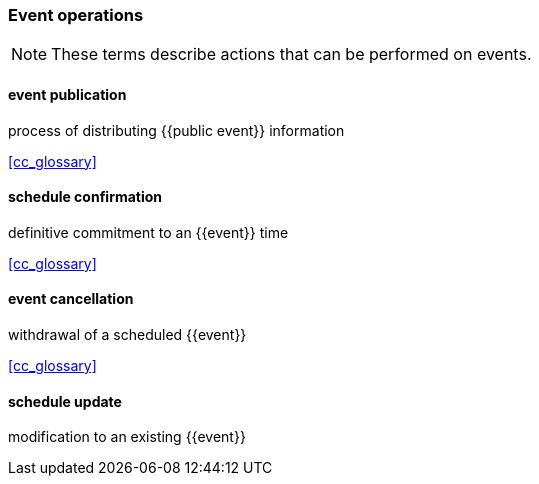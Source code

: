 

=== Event operations

[NOTE]
These terms describe actions that can be performed on events.

==== event publication
process of distributing {{public event}} information

[.source]
<<cc_glossary>>

==== schedule confirmation
definitive commitment to an {{event}} time

[.source]
<<cc_glossary>>

==== event cancellation
withdrawal of a scheduled {{event}}

[.source]
<<cc_glossary>>

==== schedule update
modification to an existing {{event}}

